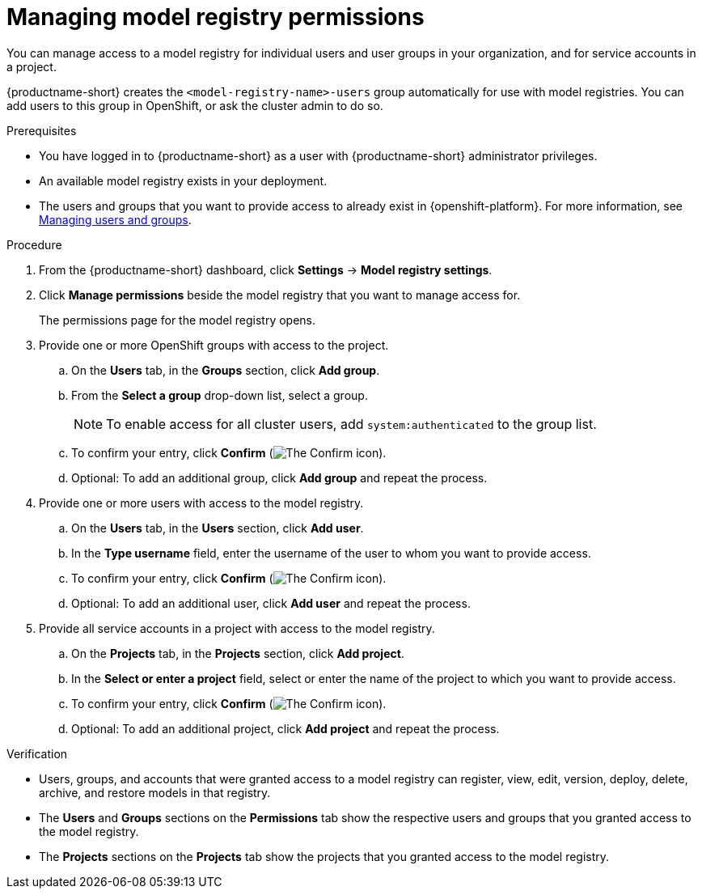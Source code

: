 :_module-type: PROCEDURE

[id="managing-model-registry-permissions_{context}"]
= Managing model registry permissions 

[role='_abstract']
You can manage access to a model registry for individual users and user groups in your organization, and for service accounts in a project.

{productname-short} creates the `<model-registry-name>-users` group automatically for use with model registries. You can add users to this group in OpenShift, or ask the cluster admin to do so.

.Prerequisites
* You have logged in to {productname-short} as a user with {productname-short} administrator privileges.
* An available model registry exists in your deployment.
ifdef::upstream[]
* The users and groups that you want to provide access to already exist in {openshift-platform}. For more information, see
link:{odhdocshome}/managing-odh/#managing-users-and-groups[Managing users and groups].
endif::[]

ifndef::upstream[]
* The users and groups that you want to provide access to already exist in {openshift-platform}. For more information, see link:{rhoaidocshome}{default-format-url}/managing_openshift_ai/managing-users-and-groups[Managing users and groups].
endif::[]

.Procedure
. From the {productname-short} dashboard, click *Settings* -> *Model registry settings*.
. Click *Manage permissions* beside the model registry that you want to manage access for.
+
The permissions page for the model registry opens.
. Provide one or more OpenShift groups with access to the project.
.. On the *Users* tab, in the *Groups* section, click *Add group*.
.. From the *Select a group* drop-down list, select a group.
+
[NOTE]
====
To enable access for all cluster users, add `system:authenticated` to the group list.
====
.. To confirm your entry, click *Confirm* (image:images/rhoai-confirm-entry-icon.png[The Confirm icon]).
.. Optional: To add an additional group, click *Add group* and repeat the process.
. Provide one or more users with access to the model registry.
.. On the *Users* tab, in the *Users* section, click *Add user*.
.. In the *Type username* field, enter the username of the user to whom you want to provide access.
.. To confirm your entry, click *Confirm* (image:images/rhoai-confirm-entry-icon.png[The Confirm icon]).
.. Optional: To add an additional user, click *Add user* and repeat the process.
. Provide all service accounts in a project with access to the model registry.
.. On the *Projects* tab, in the *Projects* section, click *Add project*.
.. In the *Select or enter a project* field, select or enter the name of the project to which you want to provide access.
.. To confirm your entry, click *Confirm* (image:images/rhoai-confirm-entry-icon.png[The Confirm icon]).
.. Optional: To add an additional project, click *Add project* and repeat the process.

.Verification
* Users, groups, and accounts that were granted access to a model registry can register, view, edit, version, deploy, delete, archive, and restore models in that registry.
* The *Users* and *Groups* sections on the *Permissions* tab show the respective users and groups that you granted access to the model registry.
* The *Projects* sections on the *Projects* tab show the projects that you granted access to the model registry.





